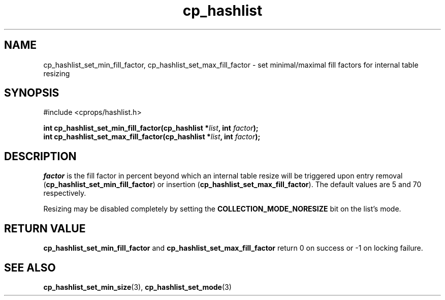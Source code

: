 .TH cp_hashlist 3 "OCTOBER 2005" libcprops.0.0.3 "libcprops - cp_hashlist"
.SH NAME
cp_hashlist_set_min_fill_factor, cp_hashlist_set_max_fill_factor \- set
minimal/maximal fill factors for internal table resizing 
.SH SYNOPSIS
#include <cprops/hashlist.h>

.BI "int cp_hashlist_set_min_fill_factor(cp_hashlist *" list ", int " factor ");
.br
.BI "int cp_hashlist_set_max_fill_factor(cp_hashlist *" list ", int " factor ");
.SH DESCRIPTION
\fIfactor\fP is the fill factor in percent beyond which an internal table 
resize will be triggered upon entry removal 
(\fBcp_hashlist_set_min_fill_factor\fP) or insertion 
(\fBcp_hashlist_set_max_fill_factor\fP). The default values are 5 and 70 
respectively. 
.sp
Resizing may be disabled completely by setting the 
.B COLLECTION_MODE_NORESIZE
bit on the list's mode.
.SH RETURN VALUE
.B cp_hashlist_set_min_fill_factor
and 
.B cp_hashlist_set_max_fill_factor
return 0 on success or -1 on locking failure.
.SH SEE ALSO
.BR cp_hashlist_set_min_size (3),
.BR cp_hashlist_set_mode (3)
